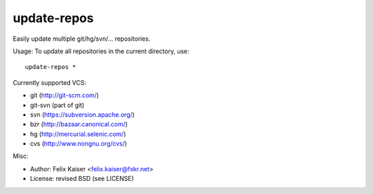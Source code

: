 update-repos
============

Easily update multiple git/hg/svn/... repositories.

Usage: To update all repositories in the current directory, use::

  update-repos *

Currently supported VCS:

* git (http://git-scm.com/)
* git-svn (part of git)
* svn (https://subversion.apache.org/)
* bzr (http://bazaar.canonical.com/)
* hg (http://mercurial.selenic.com/)
* cvs (http://www.nongnu.org/cvs/)

Misc:

* Author: Felix Kaiser <felix.kaiser@fxkr.net>
* License: revised BSD (see LICENSE)

